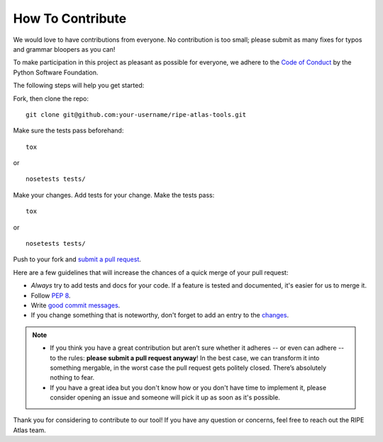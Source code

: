 How To Contribute
=================

We would love to have contributions from everyone. No contribution is too small; please submit as many fixes for typos and grammar bloopers as you can!

To make participation in this project as pleasant as possible for everyone, we adhere to the `Code of Conduct`_ by the Python Software Foundation.

The following steps will help you get started:

Fork, then clone the repo:
::

    git clone git@github.com:your-username/ripe-atlas-tools.git

Make sure the tests pass beforehand:
::

    tox

or

::

    nosetests tests/

Make your changes. Add tests for your change. Make the tests pass:
::

    tox

or

::

    nosetests tests/

Push to your fork and `submit a pull request`_.

Here are a few guidelines that will increase the chances of a quick merge of your pull request:

- *Always* try to add tests and docs for your code. If a feature is tested and documented, it's easier for us to merge it.
- Follow `PEP 8`_.
- Write `good commit messages`_.
- If you change something that is noteworthy, don't forget to add an entry to the changes_.

.. note::
   - If you think you have a great contribution but aren’t sure whether it adheres -- or even can adhere -- to the rules: **please submit a pull request anyway**! In the best case, we can transform it into something mergable, in the worst case the pull request gets politely closed. There’s absolutely nothing to fear.
   - If you have a great idea but you don't know how or you don't have time to implement it, please consider opening an issue and someone will pick it up as soon as it's possible.


Thank you for considering to contribute to our tool!
If you have any question or concerns, feel free to reach out the RIPE Atlas team.


.. _`submit a pull request`:  https://github.com/RIPE-NCC/ripe-atlas-tools/compare/
.. _`PEP 8`: https://www.python.org/dev/peps/pep-0008/
.. _`good commit messages`: http://tbaggery.com/2008/04/19/a-note-about-git-commit-messages.html
.. _`Code of Conduct`: https://www.python.org/psf/codeofconduct/
.. _changes: https://github.com/RIPE-NCC/ripe-atlas-tools/blob/master/CHANGES.rst
